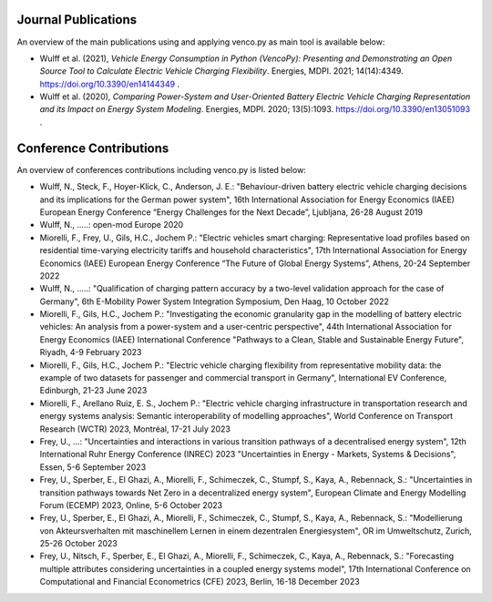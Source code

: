 ..  VencoPy publications file created on June 15, 2021
    by Fabia Miorelli
    Licensed under CC BY 4.0: https://creativecommons.org/licenses/by/4.0/deed.en

.. _publications:

Journal Publications
===================================


An overview of the main publications using and applying venco.py as main tool is available below:


- Wulff et al. (2021), *Vehicle Energy Consumption in Python (VencoPy): Presenting and Demonstrating an Open Source Tool to Calculate Electric Vehicle Charging Flexibility*. Energies, MDPI. 2021; 14(14):4349. https://doi.org/10.3390/en14144349 .
- Wulff et al. (2020), *Comparing Power-System and User-Oriented Battery Electric Vehicle Charging Representation and its Impact on Energy System Modeling*. Energies, MDPI. 2020; 13(5):1093. https://doi.org/10.3390/en13051093 .


Conference Contributions
===================================


An overview of conferences contributions including venco.py is listed below:

- Wulff, N., Steck, F., Hoyer-Klick, C., Anderson, J. E.: "Behaviour-driven battery electric vehicle charging decisions and its implications for the German power system", 16th International Association for Energy Economics (IAEE) European Energy Conference “Energy Challenges for the Next Decade”, Ljubljana, 26-28 August 2019
- Wulff, N., .....: open-mod Europe 2020
- Miorelli, F., Frey, U., Gils, H.C., Jochem P.: "Electric vehicles smart charging: Representative load profiles based on residential time-varying electricity tariffs and household characteristics", 17th International Association for Energy Economics (IAEE) European Energy Conference “The Future of Global Energy Systems”, Athens, 20-24 September 2022
- Wulff, N., .....: "Qualification of charging pattern accuracy by a two-level validation approach for the case of Germany", 6th E-Mobility Power System Integration Symposium, Den Haag, 10 October 2022
- Miorelli, F., Gils, H.C., Jochem P.: "Investigating the economic granularity gap in the modelling of battery electric vehicles: An analysis from a power-system and a user-centric perspective", 44th International Association for Energy Economics (IAEE) International Conference "Pathways to a Clean, Stable and Sustainable Energy Future", Riyadh, 4-9 February 2023
- Miorelli, F., Gils, H.C., Jochem P.: "Electric vehicle charging flexibility from representative mobility data: the example of two datasets for passenger and commercial transport in Germany", International EV Conference, Edinburgh, 21-23 June 2023
- Miorelli, F., Arellano Ruiz, E. S., Jochem P.: "Electric vehicle charging infrastructure in transportation research and energy systems analysis: Semantic interoperability of modelling approaches", World Conference on Transport Research (WCTR) 2023, Montréal, 17-21 July 2023
- Frey, U., ...: "Uncertainties and interactions in various transition pathways of a decentralised energy system", 12th International Ruhr Energy Conference (INREC) 2023 "Uncertainties in Energy - Markets, Systems & Decisions", Essen, 5-6 September 2023
- Frey, U., Sperber, E., El Ghazi, A., Miorelli, F., Schimeczek, C., Stumpf, S., Kaya, A., Rebennack, S.: "Uncertainties in transition pathways towards Net Zero in a decentralized energy system", European Climate and Energy Modelling Forum (ECEMP) 2023, Online, 5-6 October 2023
- Frey, U., Sperber, E., El Ghazi, A., Miorelli, F., Schimeczek, C., Stumpf, S., Kaya, A., Rebennack, S.: "Modellierung von Akteursverhalten mit maschinellem Lernen in einem dezentralen Energiesystem", OR im Umweltschutz, Zurich, 25-26 October 2023
- Frey, U., Nitsch, F., Sperber, E., El Ghazi, A., Miorelli, F., Schimeczek, C., Kaya, A., Rebennack, S.: "Forecasting multiple attributes considering uncertainties in a coupled energy systems model", 17th International Conference on Computational and Financial Econometrics (CFE) 2023, Berlin, 16-18 December 2023

